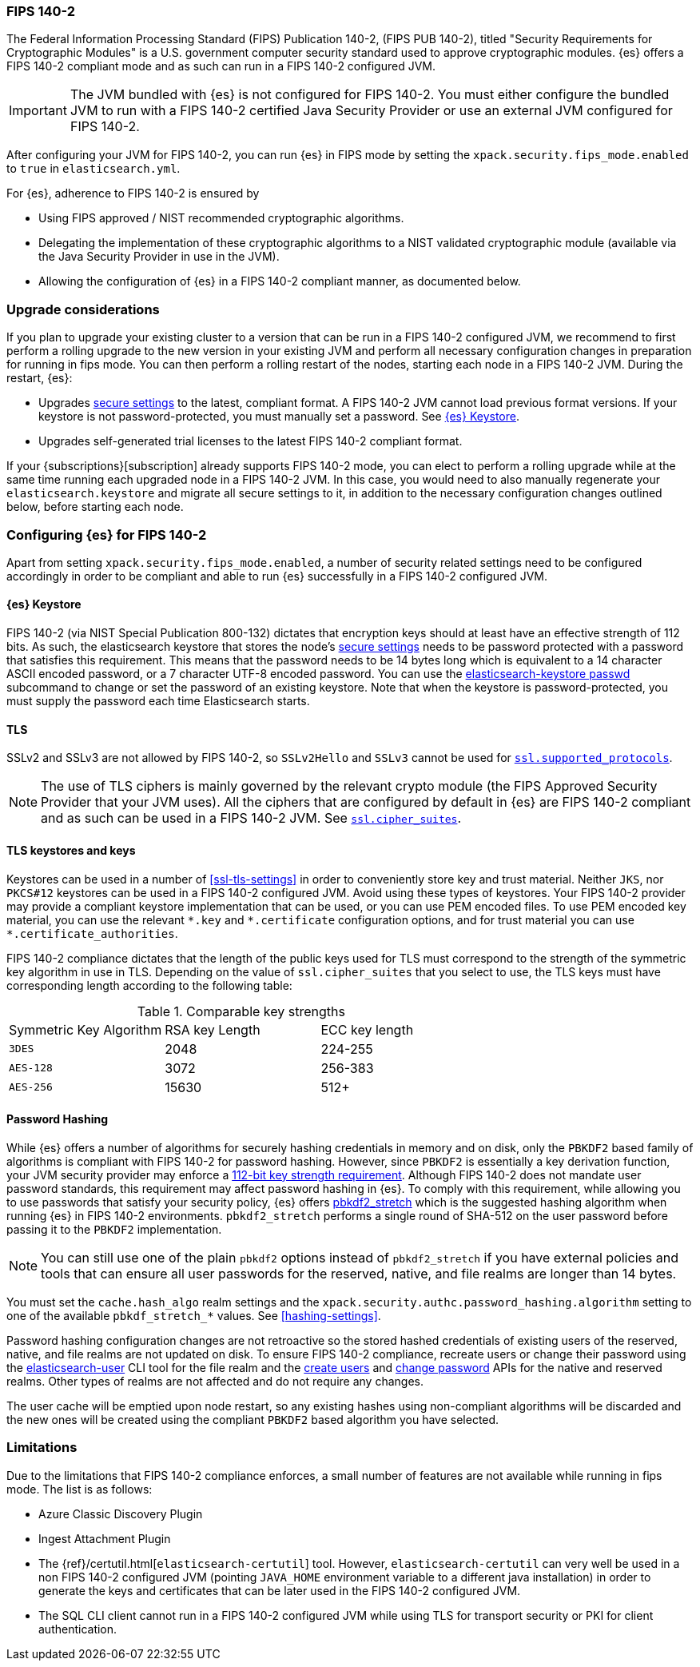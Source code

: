 [role="xpack"]
[[fips-140-compliance]]
=== FIPS 140-2

The Federal Information Processing Standard (FIPS) Publication 140-2, (FIPS PUB
140-2), titled "Security Requirements for Cryptographic Modules" is a U.S.
government computer security standard used to approve cryptographic modules.
{es} offers a FIPS 140-2 compliant mode and as such can run in a FIPS 140-2
configured JVM.

IMPORTANT: The JVM bundled with {es} is not configured for FIPS 140-2. You must
either configure the bundled JVM to run with a FIPS 140-2 certified Java
Security Provider or use an external JVM configured for FIPS 140-2.

After configuring your JVM for FIPS 140-2, you can run {es} in FIPS mode by
setting the `xpack.security.fips_mode.enabled` to `true` in `elasticsearch.yml`.

For {es}, adherence to FIPS 140-2 is ensured by

- Using FIPS approved / NIST recommended cryptographic algorithms.
- Delegating the implementation of these cryptographic algorithms to a NIST
  validated cryptographic module (available via the Java Security Provider
  in use in the JVM).
- Allowing the configuration of {es} in a FIPS 140-2 compliant manner, as
  documented below.

[discrete]
=== Upgrade considerations

If you plan to upgrade your existing cluster to a version that can be run in
a FIPS 140-2 configured JVM, we recommend to first perform a rolling
upgrade to the new version in your existing JVM and perform all necessary
configuration changes in preparation for running in fips mode. You can then
perform a rolling restart of the nodes, starting each node in a FIPS 140-2 JVM.
During the restart, {es}:

- Upgrades <<secure-settings,secure settings>> to the latest, compliant format.
  A FIPS 140-2 JVM cannot load previous format versions. If your keystore is
  not password-protected, you must manually set a password. See
  <<keystore-fips-password>>.
- Upgrades self-generated trial licenses to the latest FIPS 140-2 compliant format.

If your {subscriptions}[subscription] already supports FIPS 140-2 mode, you
can elect to perform a rolling upgrade while at the same time running each
upgraded node in a FIPS 140-2 JVM. In this case, you would need to also manually
regenerate your `elasticsearch.keystore` and migrate all secure settings to it,
in addition to the necessary configuration changes outlined below, before
starting each node.

[discrete]
=== Configuring {es} for FIPS 140-2

Apart from setting `xpack.security.fips_mode.enabled`, a number of security
related settings need to be configured accordingly in order to be compliant
and able to run {es} successfully in a FIPS 140-2 configured JVM.

[discrete]
[[keystore-fips-password]]
==== {es} Keystore

FIPS 140-2 (via NIST Special Publication 800-132) dictates that encryption keys should at
least have an effective strength of 112 bits.
As such, the elasticsearch keystore that stores the node's <<secure-settings,secure settings>>
needs to be password protected with a password that satisfies this requirement.
This means that the password needs to be 14 bytes long which is equivalent
to a 14 character ASCII encoded password, or a 7 character UTF-8 encoded password.
You can use the <<elasticsearch-keystore, elasticsearch-keystore passwd>> subcommand to change or set the
password of an existing keystore.
Note that when the keystore is password-protected, you must supply the password each time
Elasticsearch starts.

[discrete]
==== TLS

SSLv2 and SSLv3 are not allowed by FIPS 140-2, so `SSLv2Hello` and `SSLv3` cannot
be used for <<ssl-tls-settings,`ssl.supported_protocols`>>.

NOTE: The use of TLS ciphers is mainly governed by the relevant crypto module
(the FIPS Approved Security Provider that your JVM uses). All the ciphers that
are configured by default in {es} are FIPS 140-2 compliant and as such can be
used in a FIPS 140-2 JVM. See <<ssl-tls-settings,`ssl.cipher_suites`>>.

[discrete]
==== TLS keystores and keys

Keystores can be used in a number of <<ssl-tls-settings>> in order to
conveniently store key and trust material. Neither `JKS`, nor `PKCS#12` keystores
can be used in a FIPS 140-2 configured JVM. Avoid using
these types of keystores. Your FIPS 140-2 provider may provide a compliant keystore
implementation that can be used, or you can use PEM encoded files. To use PEM encoded
key material, you can use the relevant `\*.key` and `*.certificate` configuration
options, and for trust material you can use `*.certificate_authorities`.


FIPS 140-2 compliance dictates that the length of the public keys used for TLS
must correspond to the strength of the symmetric key algorithm in use in TLS.
Depending on the value of `ssl.cipher_suites` that you select to use, the TLS
keys must have corresponding length according to the following table:

[[comparable-key-strength]]
.Comparable key strengths
|=======================
| Symmetric Key Algorithm | RSA key Length | ECC key length
| `3DES`                  | 2048           | 224-255
| `AES-128`               | 3072           | 256-383
| `AES-256`               | 15630          | 512+
|=======================

[discrete]
==== Password Hashing

While {es} offers a number of algorithms for securely hashing credentials in memory and
on disk, only the `PBKDF2` based family of algorithms is compliant with FIPS
140-2 for password hashing. However, since `PBKDF2` is essentially a key derivation
function, your JVM security provider may enforce a
<<keystore-fips-password,112-bit key strength requirement>>. Although FIPS 140-2
does not mandate user password standards, this requirement may affect password
hashing in {es}. To comply with this requirement,
while allowing you to use passwords that satisfy your security policy, {es} offers
<<hashing-settings, pbkdf2_stretch>> which is the suggested hashing algorithm when running
{es} in FIPS 140-2 environments. `pbkdf2_stretch` performs a single round of SHA-512
on the user password before passing it to the `PBKDF2` implementation.

NOTE: You can still use one of the plain `pbkdf2` options instead of `pbkdf2_stretch` if
you have external policies and tools that can ensure all user passwords for the reserved,
native, and file realms are longer than 14 bytes.

You must set the `cache.hash_algo` realm settings
and the `xpack.security.authc.password_hashing.algorithm` setting to one of the
available `pbkdf_stretch_*` values.
See <<hashing-settings>>.

Password hashing configuration changes are not retroactive so the stored hashed
credentials of existing users of the reserved, native, and file realms are not
updated on disk.
To ensure FIPS 140-2 compliance, recreate users or
change their password using the <<users-command, elasticsearch-user>> CLI tool
for the file realm and the <<security-api-put-user,create users>> and
<<security-api-change-password,change password>> APIs for the native and reserved realms.
Other types of realms are not affected and do not require any changes.

The user cache will be emptied upon node restart, so any existing hashes using
non-compliant algorithms will be discarded and the new ones will be created
using the compliant `PBKDF2` based algorithm you have selected.

[discrete]
=== Limitations

Due to the limitations that FIPS 140-2 compliance enforces, a small number of
features are not available while running in fips mode. The list is as follows:

* Azure Classic Discovery Plugin
* Ingest Attachment Plugin
* The {ref}/certutil.html[`elasticsearch-certutil`] tool. However,
 `elasticsearch-certutil` can very well be used in a non FIPS 140-2
  configured JVM (pointing `JAVA_HOME` environment variable to a different java
  installation) in order to generate the keys and certificates that
  can be later used in the FIPS 140-2 configured JVM.
* The SQL CLI client cannot run in a FIPS 140-2 configured JVM while using
  TLS for transport security or PKI for client authentication.
